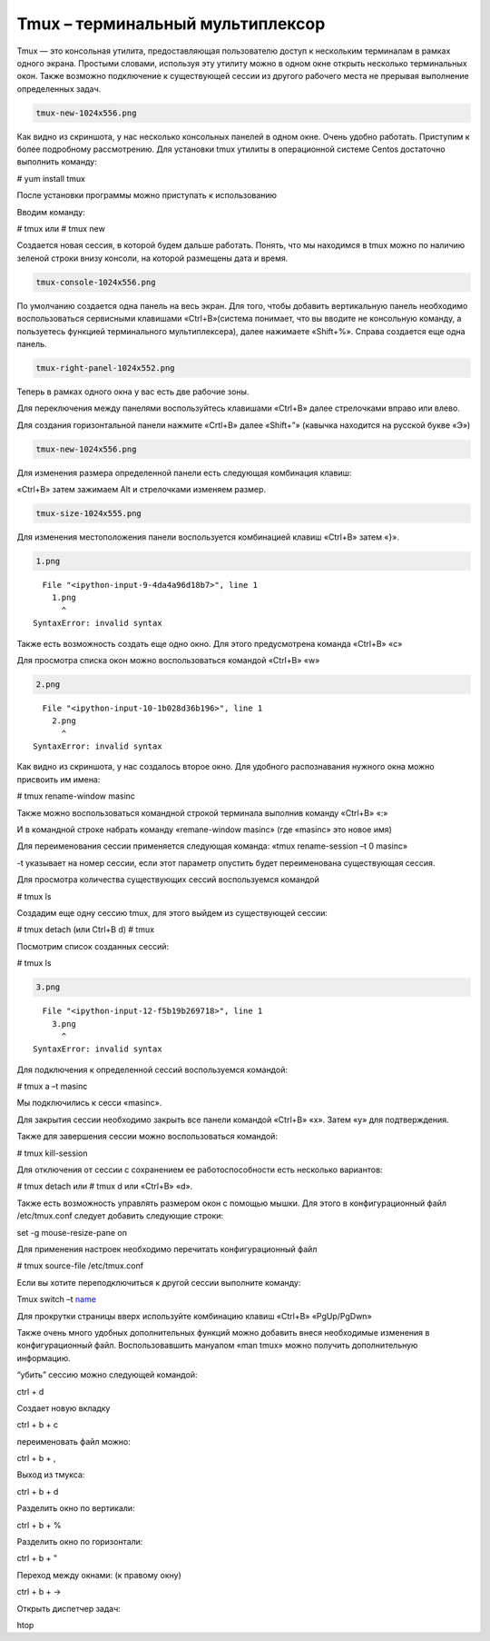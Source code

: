 Tmux – терминальный мультиплексор
=================================

Tmux — это консольная утилита, предоставляющая пользователю доступ к
нескольким терминалам в рамках одного экрана. Простыми словами,
используя эту утилиту можно в одном окне открыть несколько терминальных
окон. Также возможно подключение к существующей сессии из другого
рабочего места не прерывая выполнение определенных задач.

.. code:: ipython3

    tmux-new-1024x556.png

Как видно из скриншота, у нас несколько консольных панелей в одном окне.
Очень удобно работать. Приступим к более подробному рассмотрению. Для
установки tmux утилиты в операционной системе Centos достаточно
выполнить команду:

# yum install tmux

После установки программы можно приступать к использованию

Вводим команду:

# tmux или # tmux new

Создается новая сессия, в которой будем дальше работать. Понять, что мы
находимся в tmux можно по наличию зеленой строки внизу консоли, на
которой размещены дата и время.

.. code:: ipython3

    tmux-console-1024x556.png

По умолчанию создается одна панель на весь экран. Для того, чтобы
добавить вертикальную панель необходимо воспользоваться сервисными
клавишами «Ctrl+B»(система понимает, что вы вводите не консольную
команду, а пользуетесь функцией терминального мультиплексера), далее
нажимаете «Shift+%». Справа создается еще одна панель.

.. code:: ipython3

    tmux-right-panel-1024x552.png

Теперь в рамках одного окна у вас есть две рабочие зоны.

Для переключения между панелями воспользуйтесь клавишами «Ctrl+B» далее
стрелочками вправо или влево.

Для создания горизонтальной панели нажмите «Crtl+B» далее «Shift+”»
(кавычка находится на русской букве «Э»)

.. code:: ipython3

    tmux-new-1024x556.png

Для изменения размера определенной панели есть следующая комбинация
клавиш:

«Ctrl+B» затем зажимаем Alt и стрелочками изменяем размер.

.. code:: ipython3

    tmux-size-1024x555.png

Для изменения местоположения панели воспользуется комбинацией клавиш
«Ctrl+B» затем «}».

.. code:: ipython3

    1.png


::


      File "<ipython-input-9-4da4a96d18b7>", line 1
        1.png
          ^
    SyntaxError: invalid syntax



Также есть возможность создать еще одно окно. Для этого предусмотрена
команда «Ctrl+B» «c»

Для просмотра списка окон можно воспользоваться командой «Ctrl+B» «w»

.. code:: ipython3

    2.png


::


      File "<ipython-input-10-1b028d36b196>", line 1
        2.png
          ^
    SyntaxError: invalid syntax



Как видно из скриншота, у нас создалось второе окно. Для удобного
распознавания нужного окна можно присвоить им имена:

# tmux rename-window masinc

Также можно воспользоваться командной строкой терминала выполнив команду
«Ctrl+B» «:»

И в командной строке набрать команду «remane-window masinc» (где
«masinc» это новое имя)

Для переименования сессии применяется следующая команда: «tmux
rename-session –t 0 masinc»

-t указывает на номер сессии, если этот параметр опустить будет
переименована существующая сессия.

Для просмотра количества существующих сессий воспользуемся командой

# tmux ls

Создадим еще одну сессию tmux, для этого выйдем из существующей сессии:

# tmux detach (или Ctrl+B d) 
# tmux

Посмотрим список созданных сессий:

# tmux ls

.. code:: ipython3

    3.png


::


      File "<ipython-input-12-f5b19b269718>", line 1
        3.png
          ^
    SyntaxError: invalid syntax



Для подключения к определенной сессий воспользуемся командой:

# tmux a –t masinc

Мы подключились к сесси «masinc».

Для закрытия сессии необходимо закрыть все панели командой «Ctrl+B» «x».
Затем «у» для подтверждения.

Также для завершения сессии можно воспользоваться командой:

# tmux kill-session

Для отключения от сессии с сохранением ее работоспособности есть
несколько вариантов:

# tmux detach или # tmux d или «Ctrl+B» «d».

Также есть возможность управлять размером окон с помощью мышки. Для
этого в конфигурационный файл /etc/tmux.conf следует добавить следующие
строки:

set -g mouse-resize-pane on

Для применения настроек необходимо перечитать конфигурационный файл

# tmux source-file /etc/tmux.conf

Если вы хотите переподключиться к другой сессии выполните команду:

Tmux switch –t `name <Где%20name%20имя%20сессии>`__

Для прокрутки страницы вверх используйте комбинацию клавиш «Ctrl+B»
«PgUp/PgDwn»

Также очень много удобных дополнительных функций можно добавить внеся
необходимые изменения в конфигурационный файл. Воспользовавшить мануалом
«man tmux» можно получить дополнительную информацию.

“убить” сессию можно следующей командой:

ctrl + d

Создает новую вкладку

ctrl + b + c

переименовать файл можно:

ctrl + b + , 

Выход из тмукса:

ctrl + b + d

Разделить окно по вертикали:

ctrl + b + %

Разделить окно по горизонтали:

ctrl + b + "

Переход между окнами: (к правому окну)

ctrl + b + -> 

Открыть диспетчер задач:

htop

